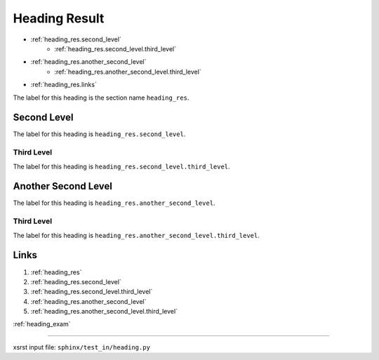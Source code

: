 .. meta::
   :keywords: heading_res, heading, result

.. index:: heading_res, heading, result

.. _heading_res:

Heading Result
##############
- :ref:`heading_res.second_level`
    - :ref:`heading_res.second_level.third_level`
- :ref:`heading_res.another_second_level`
    - :ref:`heading_res.another_second_level.third_level`
- :ref:`heading_res.links`

The label for this heading is the section name ``heading_res``.

.. meta::
   :keywords: second, level

.. index:: second, level

.. _heading_res.second_level:

Second Level
************
The label for this heading is ``heading_res.second_level``.

.. meta::
   :keywords: third, level

.. index:: third, level

.. _heading_res.second_level.third_level:

Third Level
===========
The label for this heading is ``heading_res.second_level.third_level``.

.. meta::
   :keywords: another, second, level

.. index:: another, second, level

.. _heading_res.another_second_level:

Another Second Level
********************
The label for this heading is ``heading_res.another_second_level``.

.. meta::
   :keywords: third, level

.. index:: third, level

.. _heading_res.another_second_level.third_level:

Third Level
===========
The label for this heading is
``heading_res.another_second_level.third_level``.

.. meta::
   :keywords: links

.. index:: links

.. _heading_res.links:

Links
*****

1. :ref:`heading_res`
2. :ref:`heading_res.second_level`
3. :ref:`heading_res.second_level.third_level`
4. :ref:`heading_res.another_second_level`
5. :ref:`heading_res.another_second_level.third_level`

:ref:`heading_exam`

----

xsrst input file: ``sphinx/test_in/heading.py``
